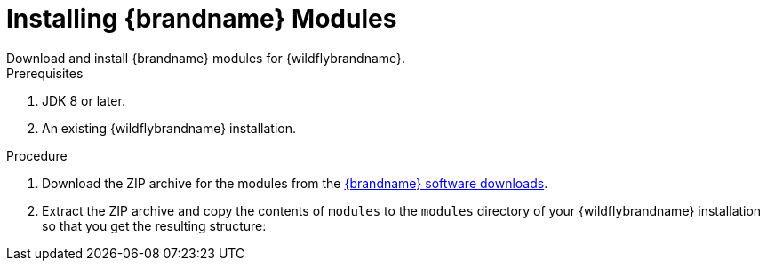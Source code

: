 [id='install_ispn_modules']
= Installing {brandname} Modules
Download and install {brandname} modules for {wildflybrandname}.

.Prerequisites

. JDK 8 or later.
. An existing {wildflybrandname} installation.

.Procedure

//Downstream content
ifdef::downstream[]
. Log in to the {portal}.
endif::downstream[]
. Download the ZIP archive for the  modules from the link:{download_url}[{brandname} software downloads].
. Extract the ZIP archive and copy the contents of `modules` to the `modules` directory of your {wildflybrandname} installation so that you get the resulting structure:
+
//Community content
ifdef::community[]
`$WILDFLY_HOME/modules/system/add-ons/{moduleprefix}/org/infinispan/{infinispanslot}`
endif::community[]
//Downstream
ifdef::downstream[]
`$EAP_HOME/modules/system/add-ons/{moduleprefix}/org/infinispan/{infinispanslot}`
endif::downstream[]
